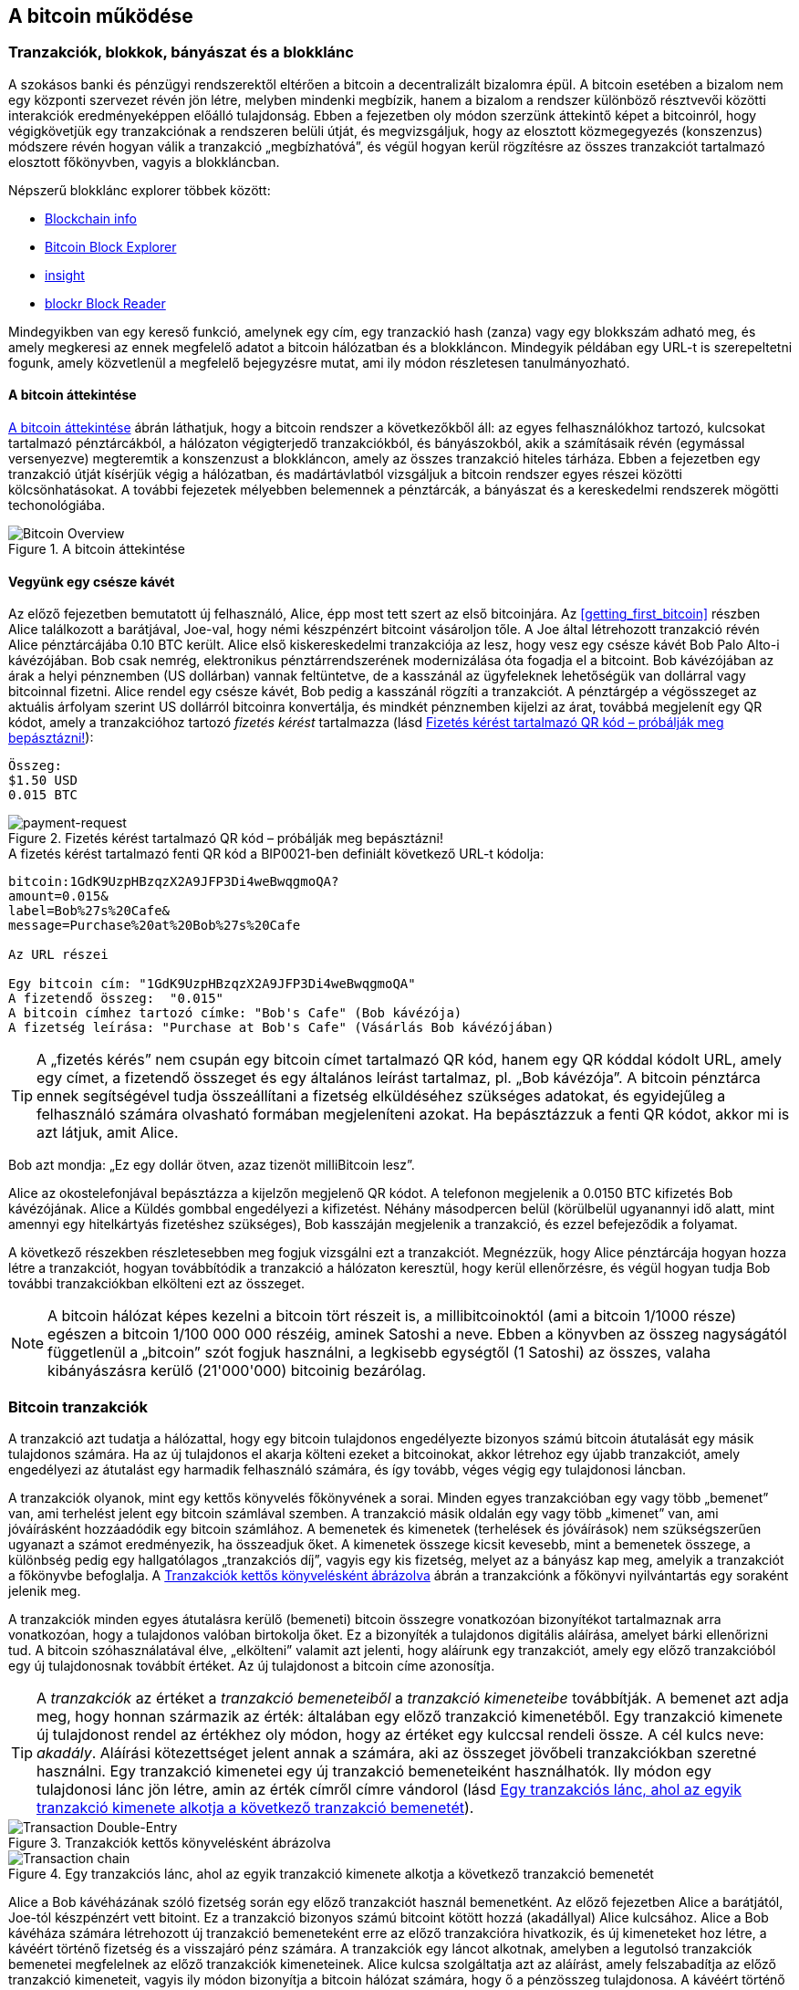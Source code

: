 [[ch02_bitcoin_overview]]
== A bitcoin működése

=== Tranzakciók, blokkok, bányászat és a blokklánc

((("bitcoin","megvalósítása", id="ix_ch02-asciidoc0", range="startofrange")))A szokásos banki és pénzügyi rendszerektől eltérően a bitcoin a decentralizált bizalomra épül. A bitcoin esetében a bizalom nem egy központi szervezet révén jön létre, melyben mindenki megbízik, hanem a bizalom a rendszer különböző résztvevői közötti interakciók eredményeképpen előálló tulajdonság. Ebben a fejezetben oly módon szerzünk áttekintő képet a bitcoinról, hogy végigkövetjük egy tranzakciónak a rendszeren belüli útját, és megvizsgáljuk, hogy az elosztott közmegegyezés (konszenzus) módszere révén hogyan válik a tranzakció „megbízhatóvá”, és végül hogyan kerül rögzítésre az összes tranzakciót tartalmazó elosztott főkönyvben, vagyis a blokkláncban.


Népszerű blokklánc explorer többek között: ((("blockchain.info website")))((("blockexplorer.com")))((("blockr.io website")))((("insight.bitpay.com")))

* http://blockchain.info[Blockchain info]
* http://blockexplorer.com[Bitcoin Block Explorer]
* http://insight.bitpay.com[insight]
* http://blockr.io[blockr Block Reader]

Mindegyikben van egy kereső funkció, amelynek egy cím, egy tranzackió hash (zanza) vagy egy blokkszám adható meg, és amely megkeresi az ennek megfelelő adatot a bitcoin hálózatban és a blokkláncon. Mindegyik példában egy URL-t is szerepeltetni fogunk, amely közvetlenül a megfelelő bejegyzésre mutat, ami ily módon részletesen tanulmányozható.


==== A bitcoin áttekintése

<<bitcoin-overview>> ábrán láthatjuk, hogy a bitcoin rendszer a következőkből áll: az egyes felhasználókhoz tartozó, kulcsokat tartalmazó pénztárcákból, a hálózaton végigterjedő tranzakciókból, és bányászokból, akik a számításaik révén (egymással versenyezve) megteremtik a konszenzust a blokkláncon, amely az összes tranzakció hiteles tárháza. Ebben a fejezetben egy tranzakció útját kísérjük végig a hálózatban, és madártávlatból vizsgáljuk a bitcoin rendszer egyes részei közötti kölcsönhatásokat. A további fejezetek mélyebben belemennek a pénztárcák, a bányászat és a kereskedelmi rendszerek mögötti techonológiába. 

[[bitcoin-overview]]
.A bitcoin áttekintése
image::images/msbt_0201.png["Bitcoin Overview"]

[[cup_of_coffee]]
==== Vegyünk egy csésze kávét

((("tranzakciók", id="ix_ch02-asciidoc1", range="startofrange")))((("tranzakciók","egyszerű példa ~ra", id="ix_ch02-asciidoc2", range="startofrange")))Az előző fejezetben bemutatott új felhasználó, Alice, épp most tett szert az első bitcoinjára. Az <<getting_first_bitcoin>> részben Alice találkozott a barátjával, Joe-val, hogy némi készpénzért bitcoint vásároljon tőle. A Joe által létrehozott tranzakció révén Alice pénztárcájába 0.10 BTC került. Alice első kiskereskedelmi tranzakciója az lesz, hogy vesz egy csésze kávét Bob Palo Alto-i kávézójában. Bob csak nemrég, elektronikus pénztárrendszerének modernizálása óta fogadja el a bitcoint. Bob kávézójában az árak a helyi pénznemben (US dollárban) vannak feltüntetve, de a kasszánál az ügyfeleknek lehetőségük van dollárral vagy bitcoinnal fizetni. Alice rendel egy csésze kávét, Bob pedig a kasszánál rögzíti a tranzakciót. A pénztárgép a végösszeget az aktuális árfolyam szerint US dollárról bitcoinra konvertálja, és mindkét pénznemben kijelzi az árat, továbbá megjelenít egy QR kódot, amely a tranzakcióhoz tartozó _fizetés kérést_ tartalmazza  (lásd <<payment-request-QR>>):

----
Összeg:
$1.50 USD
0.015 BTC
----

[[payment-request-QR]]
.Fizetés kérést tartalmazó QR kód – próbálják meg bepásztázni!
image::images/msbt_0202.png["payment-request"]

[[payment-request-URL]]
.A fizetés kérést tartalmazó fenti QR kód a BIP0021-ben definiált következő URL-t kódolja:
----
bitcoin:1GdK9UzpHBzqzX2A9JFP3Di4weBwqgmoQA?
amount=0.015&
label=Bob%27s%20Cafe&
message=Purchase%20at%20Bob%27s%20Cafe

Az URL részei 

Egy bitcoin cím: "1GdK9UzpHBzqzX2A9JFP3Di4weBwqgmoQA"
A fizetendő összeg:  "0.015"
A bitcoin címhez tartozó címke: "Bob's Cafe" (Bob kávézója)
A fizetség leírása: "Purchase at Bob's Cafe" (Vásárlás Bob kávézójában)
----


[TIP]
====
((("QR kódok","fiztési kérések mint ~")))A „fizetés kérés” nem csupán egy bitcoin címet tartalmazó QR kód, hanem egy QR kóddal kódolt URL, amely egy címet, a fizetendő összeget és egy általános leírást tartalmaz, pl. „Bob kávézója”. A bitcoin pénztárca ennek segítségével tudja összeállítani a fizetség elküldéséhez szükséges adatokat, és egyidejűleg a felhasználó számára olvasható formában megjeleníteni azokat. Ha bepásztázzuk a fenti QR kódot, akkor mi is azt látjuk, amit Alice. 
====

Bob azt mondja: „Ez egy dollár ötven, azaz tizenöt milliBitcoin lesz”.

Alice az okostelefonjával bepásztázza a kijelzőn megjelenő QR kódot. A telefonon megjelenik a +0.0150 BTC+ kifizetés +Bob kávézójának+. Alice a +Küldés+ gombbal engedélyezi a kifizetést. Néhány másodpercen belül (körülbelül ugyanannyi idő alatt, mint amennyi egy hitelkártyás fizetéshez szükséges), Bob kasszáján megjelenik a tranzakció, és ezzel befejeződik a folyamat.

A következő részekben részletesebben meg fogjuk vizsgálni ezt a tranzakciót. Megnézzük, hogy Alice pénztárcája hogyan hozza létre a tranzakciót, hogyan továbbítódik a tranzakció a hálózaton keresztül, hogy kerül ellenőrzésre, és végül hogyan tudja Bob további tranzakciókban elkölteni ezt az összeget.

[NOTE]
====
A bitcoin hálózat képes kezelni a bitcoin tört részeit is, a millibitcoinoktól (ami a bitcoin 1/1000 része) egészen a bitcoin 1/100 000 000 részéig, aminek ((("satoshi","definíció")))Satoshi a neve. Ebben a könyvben az összeg nagyságától függetlenül a „bitcoin” szót fogjuk használni, a legkisebb egységtől (1 Satoshi) az összes, valaha kibányászásra kerülő (21'000'000) bitcoinig bezárólag.(((range="endofrange", startref="ix_ch02-asciidoc2"))) 
====


=== Bitcoin tranzakciók

((("tranzakciók","definiciója")))A tranzakció azt tudatja a hálózattal, hogy egy bitcoin tulajdonos engedélyezte bizonyos számú bitcoin átutalását egy másik tulajdonos számára. Ha az új tulajdonos el akarja költeni ezeket a bitcoinokat, akkor létrehoz egy újabb tranzakciót, amely engedélyezi az átutalást egy harmadik felhasználó számára, és így tovább, véges végig egy tulajdonosi láncban. 

A tranzakciók olyanok, mint egy kettős könyvelés főkönyvének a sorai.  ((("bemenetek, definíció")))Minden egyes tranzakcióban egy vagy több „bemenet” van, ami terhelést jelent egy bitcoin számlával szemben. ((("kimenetek, definíció")))A tranzakció másik oldalán egy vagy több „kimenet” van, ami jóváírásként hozzáadódik egy bitcoin számlához. A bemenetek és kimenetek (terhelések és jóváírások) nem szükségszerűen ugyanazt a számot eredményezik, ha összeadjuk őket. A kimenetek összege kicsit kevesebb, mint a bemenetek összege, a különbség pedig egy hallgatólagos „tranzakciós díj”, vagyis egy kis fizetség, melyet az a bányász kap meg, amelyik a tranzakciót a főkönyvbe befoglalja. A <<transaction-double-entry>> ábrán a tranzakciónk a főkönyvi nyilvántartás egy soraként jelenik meg. 

A tranzakciók minden egyes átutalásra kerülő (bemeneti) bitcoin összegre vonatkozóan bizonyítékot tartalmaznak arra vonatkozóan, hogy a tulajdonos valóban birtokolja őket. Ez a bizonyíték a tulajdonos digitális aláírása, amelyet bárki ellenőrizni tud. A bitcoin szóhasználatával élve, „elkölteni” valamit azt jelenti, hogy aláírunk egy tranzakciót, amely egy előző tranzakcióból egy új tulajdonosnak továbbít értéket. Az új tulajdonost a bitcoin címe azonosítja. 


[TIP]
====
A _tranzakciók_ az értéket a _tranzakció bemeneteiből_ a _tranzakció kimeneteibe_ továbbítják. A bemenet azt adja meg, hogy honnan származik az érték: általában egy előző tranzakció kimenetéből. Egy tranzakció kimenete új tulajdonost rendel az értékhez oly módon, hogy az értéket egy kulccsal rendeli össze. A cél kulcs neve: _akadály_. Aláírási kötezettséget jelent annak a számára, aki az összeget jövőbeli tranzakciókban szeretné használni. Egy tranzakció kimenetei egy új tranzakció bemeneteiként használhatók. Ily módon egy tulajdonosi lánc jön létre, amin az érték címről címre vándorol (lásd <<blockchain-mnemonic>>). 
====

[[transaction-double-entry]]
.Tranzakciók kettős könyvelésként ábrázolva 
image::images/msbt_0203.png["Transaction Double-Entry"]

[[blockchain-mnemonic]]
.Egy tranzakciós lánc, ahol az egyik tranzakció kimenete alkotja a következő tranzakció bemenetét
image::images/msbt_0204.png["Transaction chain"]

Alice a Bob kávéházának szóló fizetség során egy előző tranzakciót használ bemenetként. Az előző fejezetben Alice a barátjától, Joe-tól készpénzért vett bitoint. Ez a tranzakció bizonyos számú bitcoint kötött hozzá (akadállyal) Alice kulcsához. Alice a Bob kávéháza számára létrehozott új tranzakció bemeneteként erre az előző tranzakcióra hivatkozik, és új kimeneteket hoz létre, a kávéért történő fizetség és a visszajáró pénz számára. A tranzakciók egy láncot alkotnak, amelyben a legutolsó tranzakciók bemenetei megfelelnek az előző tranzakciók kimeneteinek. Alice kulcsa szolgáltatja azt az aláírást, amely felszabadítja az előző tranzakció kimeneteit, vagyis ily módon bizonyítja a bitcoin hálózat számára, hogy ő a pénzösszeg tulajdonosa. A kávéért történő fizetséget Bob címéhez rendeli hozzá, ezáltal „akadályt állít” ezen a kimeneten, azzal a követelménnyel, hogy Bob aláírására van szükség, ha Bob szeretné elkölteni ezt az összeget. Ez jelenti az érték továbbítást Alice és Bob között. Az Alice és Bob közötti tranzakciós láncot az <<blockchain-mnemonic>> szemlélteti.

==== A leggyakrabban előforduló tranzakciók

((("tranzakciók","leggyakrabban előforduló", id="ix_ch02-asciidoc3", range="startofrange")))A leggyakoribb tranzakció az egyik címről egy másik címre történő egyszerű fizetség, amely gyakran tartalmaz valamilyen „visszajáró” pénzt, mely az eredeti tulajdonoshoz jut vissza. Ennek a tranzakciótípusnak egy bemenete és két kimenete van, amint azt <<transaction-common>> mutatja:

[[transaction-common]]
.A leggyakoribb tranzakció
image::images/msbt_0205.png["Common Transaction"]

Egy másik, gyakori tranzakció több bemenetet egyetlen kimenetben összesít (lásd <<transaction-aggregating>>). Ez annak felel meg, amikor a valós világban egy csomó érméért és bankjegyért egyetlen nagyobb bankjegyet kapunk. A pénztárca alkalmazások néha azért hoznak létre ilyen tranzakciókat, hogy a számos kisebb visszajáró pénzt kitakarítsák.

[[transaction-aggregating]]
.Összegeket egyesítő tranzakció
image::images/msbt_0206.png["Aggregating Transaction"]

Végül, a bitcoin főkönyv gyakori tranzakció típusa az is,  amely egyetlen bemenetet több kimenetté oszt fel, ahol a kimenetek különböző személyekhez tartoznak (lásd <<transaction-distributing>>). Ezt a tranzakciótípust az üzleti vállalkozások pénz elosztásra használják, pl. amikor egy fizetési lista alapján több alkalmazottnak küldenek fizetést.(((range="endofrange", startref="ix_ch02-asciidoc3")))

[[transaction-distributing]]
.Pénz elosztó tranzakció
image::images/msbt_0207.png["Distributing Transaction"]

=== Egy tranzakció létrehozása

((("tranzakciók","létrehozása", id="ix_ch02-asciidoc4", range="startofrange")))Alice pénztárca programja a megfelelő bemenetek és kimenetek kiválasztásával az Alice előírásának megfelelő tranzakciót hozza létre. Alice-nak csak a célszemélyt és az összeget kell megadnia, a többit a pénztárca program automatikusan elvégzi anélkül, hogy Alice-nak törődnie kellene a részletekkel. ((("offline tranzakciók")))Fontos, hogy egy pénztárca program még akkor is képes tranzakciók létrehozására, ha teljesen offline állapotú. Hasonlóan ahhoz, ahogy egy otthon megírt csekket is el lehet küldeni egy borítékban a banknak, egy tranzakció létrehozása és aláírása sem követeli meg, hogy a program kapcsolatban legyen a bitcoin hálózattal. A hálózatnak csak a legvégén kell a tranzakciót elküldeni, hogy megtörténhessen a végrehajtása.

==== A megfelelő bemenetek kiválasztása

((("tranzakciók","bemenetek kiválasztása", id="ix_ch02-asciidoc5", range="startofrange")))Alice pénztárca programjánaknak először olyan bemeneteket kell találnia, amelyekkel lehetséges a Bobnak küldendő összeg kifizetése. A legtöbb pénztárca program  egy kis adatbázist hoz létre az „el nem költött tranzakció kimenetek”-ből, melyek a pénztárca saját kulcsaival vannak zárolva („akadályoztatva”). Ennek megfelelően, Alice pénztárcájában ott lesz Joe tranzakciójából annak a kimenetnek a másolata, amely akkor jött létre, amikor Alice bitcoint vett Joe-tól (lásd <<getting_first_bitcoin>>). Azoknak a bitcoin pénztárca alkalmazásoknak, melyek teljes kliensként futnak, másolatuk van a blokklánc összes tranzakciójának elköltetlen kimeneteiről. Ez lehetővé teszi, hogy a pénztárca program tranzakció bemeneteket hozzhasson létre, valamint hogy gyorsan elenőrizze, hogy a bejövő tranzakcióknak helyesek-e a bemenetei. Mivel egy teljes kliens sok diszk helyet foglal, a legtöbb felhasználó "pehelysúlyú" klienseket futtat. Ezek a kliensek csak a felhasználó saját, el nem költött kimeneteit tartják nyilván. 
	
((("pénztárcák","blokklánc tárolása bennük")))Ha a pénztárca programban nincs meg az összes elköltötetlen tranzakciós kimenet másolata, akkor a program a bitcoin hálózatból le tudja kérdezni ezt az adatot, vagy úgy, hogy a különféle szolgáltatók API-jait használja, vagy egy teljes csomópont bitcoin kliensének JSON RPC API-n keresztüli lekérdezésével . <<example_2-1>> egy RESTful API kérési példát szemléltet, melyet egy adott URL-re kiadott HTTP GET kéréssel hoztunk létre. Az URL visszaadja, hogy egy adott címhez milyen az el nem költött tranzakciós kimenetek tartoznak, vagyis megadja azokat az adatokat, melyek ahhoz szükségesek, hogy egy alkalmazás létrehozza a kimenetek elköltéséhez szükséges tranzakció bemeneteket. Egy parancssorból futtatható, egyszerű ((("cURL HTTP kliens"))) _cURL_ HTTP klienssel kapjuk meg a választ:

[[example_2-1]]
.Az Alice bitcoin címéhez tartozó el nem költött kimenetek megkeresése
====
[source,bash]
----
$ curl https://blockchain.info/unspent?active=1Cdid9KFAaatwczBwBttQcwXYCpvK8h7FK
----
====

[[example_2-2]]
.A keresésre kapott válasz
====
[source,json]
----
{
 
	"unspent_outputs":[

		{
			"tx_hash":"186f9f998a5...2836dd734d2804fe65fa35779",
			"tx_index":104810202,
			"tx_output_n": 0,	
			"script":"76a9147f9b1a7fb68d60c536c2fd8aeaa53a8f3cc025a888ac",
			"value": 10000000,
			"value_hex": "00989680",
			"confirmations":0
		}
  
	]
}
----
====

A választ <<example_2-2>> mutatja. Eszerint a bitcoin hálózat egyetlen egy el nem költött kimenetről tud (amely még nem lett felhasználva), és ez Alice +1Cdid9KFAaatwczBwBttQcwXYCpvK8h7FK+ címéhez tartozik. A válasz egy hivatkozást tartalmaz arra a tranzakcióra, amelyben ez az el nem költött kimenet (a Joe-tól érkező pénz) van. A kimenet értéke Satoshiban van megadva, a 10 millió Satoshi 0.10 bitcoinnak felel meg. Ezen információ birtokában Alice pénztárca alkalmazása létre tud hozni egy tranzakciót, amely ezt az értéket az új tulajdonosok címeire továbbítja.

[TIP]
====
Lásd http://bit.ly/1tAeeGr[Joe tranzakciója Alice számára].
====

Mint látható, Alice pénztárcájában elegendő bitcoin van az egyetlen egy el nem költött kimenetben ahhoz, hogy kifizesse a kévéját. Ha nem ez lenne a helyzet, akkor a pénztárca programnak „végig kellene bogarásznia” egy halom kisebb, el nem költött kimenetet, ahhoz hasonlóan, mint ha valaki egy fizikai pénztárcából újabb és újabb pénzérméket venne elő, hogy ki tudja fizetni a kávéját. Mindkét esetben kezelni kell a visszajáró pénzt is. Ezt a következő részben fogjuk látni, amikor a pénztárca alkalmazás létrehozza a tranzakció kimeneteket (a kifizetéseket). (payments).(((range="endofrange", startref="ix_ch02-asciidoc5")))


==== A kimenetek létrehozása

((("tranzakciók","kimenetek létrehozása")))A tranzakció kimenete egy script formájában jön létre. Ez a script egy akadályt hoz létre, és az összeg csak úgy használható fel, ha a scripthez valaki ismeri a megoldást. Egyszerűbb szavakkal, az Alice által létrehozott tranzakció kimenetében egy olyan script lesz, ami ezt mondja: „Ez a kimenet annak fizethető ki, aki be tud mutatni egy olyan aláírást, amely Bob nyilvános címéhez tartozó kulccsal történt.” Mivel az a kulcs, amely ehhez a címhez tartozik, csak Bob pénztárcájában van meg, ezért csak Bob pénztárcája képes ilyen aláírásra, és ily módon a kimenet elköltésére. Alice tehát azzal, hogy aláírást kér a Bobtól, „megakadályozza”, hogy más is elkölthesse a kimenet értékét. 

A tranzakciónak lesz egy második kimenete is, mivel Alice pénze egy 0.10 BTC értékű kimenetben áll rendelkezésre, ami túl sok a 0.015 BTC-be kerülő kávéért. Alice-nak 0.085 BTC visszajár. A visszajáró pénzt Alice pénztárca programja kezeli, ugyanabban a tranzakcióban, amelyben a Bobnak történő kifizetést. Lényegében Alice pénztárcája a pénzt két kifizetésre bontja: egy Bobnak történő kifizetésre és egy saját magának történő visszafizetésre. Alice a visszajáró pénzhez tartozó kimenetet egy későbbi tranzakcióban tudja felhasználni, vagyis el tudja majd költeni. 

Végül, annak érdekében, hogy a hálózat gyorsan feldolgozza a tranzakciót, Alice pénztárca programja egy kis díjat alkalmaz. A díj a tranzakcióban nem jelenik meg explicit módon, hanem a bemenetek és kimenetek különbsége. Ha Alice a második kimenetben 0.085 helyett csak 0.0845-öt ad meg, akkor 0.0005 BTC (fél millibitcoin) marad. A bemenet 0.10 BTC-jét a két kimenet nem költi el teljesen, mivel a kimenetek összege kisebb lesz, mint 0.10. Az így keletkező különbség a tranzakciós díj, amely azé a bányászé lesz, aki a tranzakciót blokkba foglaja és a blokkot a blokklánccal megvalósított főkönyvben tárolja.

A bitcoin blokkláncban lévő tranzakció a következő URL-lel iratható ki, amint azt az <<transaction-alice>> mutatja:

[[transaction-alice]]
.Alice Bob kávézójával kapcsolatos tranzakciója
image::images/msbt_0208.png["Alice Coffee Transaction"]

[[transaction-alice-url]]
[TIP]
====
Alice Bob kávézójával kapcsolatos tranzakiója a következő hivatkozás segítségével érhető el: http://bit.ly/1u0FIGs[Alice tranzakciója Bob kávéháza számára].
====

==== A tranzakció hozzáadása a nyilvántartáshoz

((("transactions","adding to ledger")))Alice pénztárca programja egy 258 bájt hosszú tranzakciót hozott létre. A tranzakció mindent tartalmaz, ami az összeg feletti tulajdonjog bizonyításához szükséges, és az összeget egy új tulajdonoshoz rendeli hozzá. Ez az a pont, amikor a tranzakciót el kell küldeni a bitcoin hálózatba, ahol az be fog épülni az elosztott nyilvántartásba, a blokkláncba. A következő részben látni fogjuk, hogyan válik a tranzakció egy új blokk részévé, és hogyan történik az új blokk „kibányászása”. Végül látni fogjuk, hogy miután az új blokk a blokklánc részévé vált, hogyan lesz a blokk egyre megbízhatóbb, amint a blokklánc egyre több blokkal bővül.



===== A tranzakció elküldése

((("tranzakciók","elküldés")))((("tranzakciók elküldése")))Mivel a tranzakció tartalmazza a feldolgozásához szükséges összes információt, nem számít, hogyan vagy honnan küldjük el a bitcoin hálózatba. A bitcoin hálózat egy egyenrangú csomópontokból álló, ún. peer-to-peer hálózat, amelyben az egyes bitcoin kliensek számos más bitcoin klienshez kapcsolódnak. A bitcoin hálózat célja az, hogy az összes résztvevőnek továbbítsa a tranzakciókat és a blokkokat. 

===== A tranzakció szétterjedése

((("tranzakciók","szétterjedés")))Alice pénztárca programja az új tranzakciót tetszőleges bitcoin kliensnek el tudja küldeni, ha azzal valamilyen Internet kapcsolata van. A kapcsolat lehet vezetékes, WiFi vagy mobil. Szükségtelen, hogy Alice bitcoin pénztárcája Bob bitcoin pénztárcájával közvetlen kapcsolatban legyen, vagy hogy a kávéházban lévő Internet kapcsolatot használja, bár mindkét dolog lehetséges. Egy tetszőleges bitcoin hálózati csomópont (vagyis egy másik kliens), amely egy előzőleg még nem látott érvényes tranzakcióval találkozik, azonnal továbbítja azt vele kapcsolatban lévő többi csomópontnak. Emiatt a peer-to-peer hálózatban a tranzakció gyorsan szétterjed, és a csomópontok nagy részéhez néhány másodpercen belül eljut. 

===== Hogyan látja mindezt Bob

Ha Bob bitcoin pénztárca programja közvetlenül Alice pénztárca programjával van kapcsolatban, akkor Bob kliense lesz az első, amelyik a megkapja a tranzakciót. De ha Alice pénztárcája más csomópontokon keresztül küldi el a tranzakciót, a tranzakció akkor is néhány másodpercen belül eljut Bob pénztárcájához. Bob pénztárcája Alice tranzakcióját azonnal egy bejövő fizetésnek fogja látni, mivel egy olyan kimenetet tartalmaz, amely Bob kulcsaival elkölthető. Bob pénztárca programja azt is ellenőrizni tudja, hogy a tranzakció jól formált-e, előzőleg elköltetlen bemeneteket használ-e és kellő nagyságú tranzakciós díjat tartalmaz-e ahhoz, hogy a befoglalják a következő blokkba. Ezek után Bob viszonylag kis kockázattal feltételezheti, hogy a tranzakció blokkba foglalása és megerősítése hamarosan megtörténik. 

[TIP]
====
((("tranzakciók","elfogadása megerősítések nélkül")))A bitcoin tranzakciókkal kapcsolatos gyakori félreértés az, hogy 10 percet kell várni a tranzakció „megerősítéséhez”, vagyis amíg bele nem kerül egy új blokkba, vagy 60 percet 6 teljes megerősítéshez. Noha a megerősítés biztosítja, hogy a tranzakciót az egész hálózat ugyanolyannak lássa, az olyan kis értékű tételek esetén, mint egy csésze kávé, felesleges a várakozás. Egy érvényes, kis értékű tranzakció megerősítés nélküli elfogadása nem jár nagyobb kockázattal, mint egy hitelkártyával történő fizetés azonosító okmány vagy aláírás nélküli elfogadása, márpedig ez gyakori manapság.(((range="endofrange", startref="ix_ch02-asciidoc4")))(((range="endofrange", startref="ix_ch02-asciidoc1")))
====

=== Bitcoin bányászat

((("bányászat","blokkláncok")))A tranzakció tehát szétterjedt a bitcoin hálózatban. Addig azonban nem lesz az osztott főkönyv (a _blokklánc_) része, amíg egy _bányászatnak_ nevezett folyamat le nem ellenőrzi és be nem foglalja egy blokkba. Részletesebb magyarázat a <<ch8>> részben található. 

A bitcoin rendszer a bizalmat elvégzett számításokra alapozza. A tranzakciókat _blokkokba_ rendezi, amihez rendkívül sok számításra van szükség, de a blokkok ellenőrzéséhez kevésre. Ez a folyamat a bányászat, és a bitcoin esetében két célt szolgál:

* A bányászat révén minden egyes blokkban új bitcoinok jönnek létre, majdnem úgy, ahogy egy központi bank új pénzt nyomtat. A létrejövő bitcoinok mennyisége állandó, és idővel csökkenő.
* A bányászat hozza létre a bizalmat oly módon, hogy a tranzakciók csak akkor kerülnek megerősítésre, ha elég feldolgozó kapacitást fordítottak az őket tartalmazó blokkra. A több blokk több elvégzett számítást, vagyis nagyobb bizalmat jelent. 

A bányászat olyasféle dolog, mint egy hatalmas sudoku játék, melyet egymással párhuzamosan játszanak, és amely mindig újra indul, ha valaki talál egy megoldást. A játék nehézségét automatikusan úgy választják meg, hogy körülbelül 10 perc legyen a megoldáshoz szükséges idő. Képzeljünk el egy hatalmas sudoku rejtvényt, melyben néhány ezer a sorok és szolopok száma. Egy kész megoldás nagyon gyorsan ellenőrizhető. De ha a rejtvény még nincs kitöltve, akkor a megoldásához nagyon sok munkára van szükség! A sudoku bonyolultsága a méretének a módosításával szabályozható (mennyi legyen a sorok és az oszlopok száma), de még akkor is nagyon egyszerű az ellenőrzése, ha nagyon nagy. A bitcoinnál használt „rejtvény” a hash-képző titkosítási algoritmuson alapul, és hasonló jellemzőkkel rendelkezik: aszimmetrikusan nehéz a megoldása, de könnyű az ellenőrzése és a nehézsége állítható.

A <<user-stories>>-nél bemutattuk Jinget, aki számítástechnikát tanul Sanghajban. Jing bányászként  működik közre a bitcoin hálózatban. Kb. 10 percenként Jing és sok ezer más bányász versenyre kel egymással, hogy megoldást találjon egy tranzakciókból álló blokkhoz. Az ilyen megoldás neve: „munkabizonyíték”. A megoldáshoz másodpercenként több trillió hash (zanza) műveletet kell a teljes bitcoin hálózatban elvégezni. A „munkabizonyíték” algoritmusa abból áll, hogy a blokk fejéből és egy véletlen számból az SHA256 titkosítási algoritmussal egy hasht (zanzát) képez, és ezt mindaddig ismétli, amíg létre nem jön egy előre meghatározott minta. Az adott körben az a bányász nyeri meg a versenyt, aki elsőként talál egy ilyen megoldást, és publikálja a blokkot a blokkláncon. 

((("bányászat","kifizetődő volta")))Jing 2010-ben kezdett bányászni. Egy gyors asztali számítógéppel kereste az új blokkokhoz a megfelelő munkabizonyítékot. Ahogy egyre több bányász csatlakozott a bitcoin hálózathoz, a megoldandó probléma nehézsége gyorsan nőtt. Jingnek és a többi bányásznak hamarosan speciálisabb hardverekre kellett áttérnie, pl. a játékokban vagy a konzolokban használt grafikus kártyákra (GPU, Graphical Processing Unit). Ennek a könyvnek az írása idején a nehézség már olyan magas, hogy csak ASIC-ekkel (ASIC, Application Specific Integrated Circuit → BOÁK, Berendezés Orientált Integrált Áramkör) kifizetődő a bányászat. Az ASIC-okban sok száz hash-képző egység van hardverrel megvalósítva. Ezek egy szilicium morzsán, egymással párhuzamosan futnak. Jing csatlakozott egy „bányatársasághoz” is, ami egy lottózó közösséghez hasonlóan lehetővé teszi, hogy a résztvevők egyesítsék az erőforrásaikat és osztozzanak a jutalmon. Jing most napi 24 órában két, USB-vel rendelkező ASIC géppel bányászik. A villanyszámláját úgy fizeti, hogy eladja a bányászattal előállított bitcoinokat, és még némi nyereségre is szert tesz. A számítógépén a bitcoind referencia kliens egy példánya fut, ami a specializált bányász szoftver futtatásához szükséges.

=== Blokkok létrehozása a tranzakciókból

((("bányászat","tranzakciók blokkokba foglalása")))((("tranzakciók","blokkok előállítása bányászattal")))A hálózatba elküldött tranzakció csak akkor kerül ellenőrzésre, ha bekerül a globális elosztott nyilvántartásba, a blokkláncba. A bányászok minden 10 percben egy új blokkot állítanak elő, amelyik az utolsó blokk óta előállt összes tranzakciót tartalmazza. A felhasználók pénztárcáiból és egyéb alkalmazásokból folyamatosan érkeznek a hálózatba az új tranzakciók. A bitcoin hálózat csomópontjai ezeket egy ellenőrizetlen tranzakciókból álló, átmeneti „pool”-ba (gyüjtőterületre) helyezik. A bányászok egy új blokk felépítésének a megkezdésekor az ellenőrizetlen tranzakciókat erről a területről egy új blokkhoz adják hozzá, majd megpróbálnak megoldani egy nagyon nehéz problémát (a munkabizonyítékot), hogy így bizonyítsák az új blokk érvényességét. A bányászat folyamatát részletesen a <<mining>> rész ismerteti.

Azt, hogy mely tranzakciók kerülnek be a blokkba, a tranzakciós díj és néhány egyéb tényező befolyásolja. Mindegyik bányász egy új blokk bányászatához kezd, mihelyt megkapja a hálózattól az előző blokkot, mivel ebből tudja, hogy elvesztette a verseny előző fordulóját. Mindegyik bányász azonnal egy új blokkot hoz létre, feltölti tranzakciókkal és az előző blokk ujjlenyomatával, majd megkezdi az új blokkhoz a munkabizonyíték számításokat. Mindegyik bányász egy speciális tranzakciót foglal bele a blokkba, amely jutalomként újonnan előállított bitcoinokat (ez jelenleg 25 BTC blokkonként) fizet ki a bányász saját bitcoin címére. Ha a bányász talál egy megoldást, amely a blokkot érvényessé teszi, akkor „megnyeri” ezt a jutalmat, mivel a sikeresen létrehozott blokk a a globális blokklánc részévé válik, és a blokkban lévő, jutalmat tartalmazó tranzakció elkölthetővé válik. Jing, aki egy bányatársaság tagja, úgy állította be a szoftverét, hogy egy új blokk létrehozásakor a jutalom a bányatársaság címére kerüljön. Innen a jutalom egy részét a bányatársaság Jingnek és a többi bányásznak osztja szét, azzal arányosan, hogy ki-ki mennyi munkát végzett az utolsó körben. 

Alice tranzakciója szétterjedt a hálózaton, és bekerült az ellenőrizetlen tranzakciók pool-jába. Mivel a tranzakcióban elégséges tranzakciós díj volt, a tranzakció bekerült a Jing bányatársasága által létrehozott új blokkba. Kb. 5 perccel azt követően, hogy a tranzakciót Alice pénztárcája szétküldte, Jing ASIC bányagépe talált egy megoldást a blokkhoz, és a tranzakciót 419 másik tranzakcióval egyetemben a 277316. blokkban publikálta. A Jing által publikált új blokkot a többi bányász is ellenőrizte, majd egy újabb versenybe kezdett, hogy előállítsa a következő blokkot. 

Az Alice trazakcióját tartalmazó blokk itt látható: https://blockchain.info/block-height/277316[Alice tranzakciója].

Néhány perccel ezután egy másik bányász egy újabb blokkot állított elő, a 277317-ik blokkot. Mivel ez a blokk az előző (277316.) blokkon alapul, amely tartalmazta Alice tranzakcióját, a blokkban lévő számítások tovább erősítik az előző blokkban lévő tranzakciók iránti bizalmat. A tranzakciót tartalmazó blokk fölötti blokk egy újabb„megerősítést” jelent a tranzakció számára. Amint a blokkok egymásra halmozódnak, exponenciálisan egyre nehezebb a tranzakció megfordítása, emiatt egyre megbízhatóbbá válik. 

A lenti <<block-alice1>> ábrán a 277316. blokkot láthatjuk, amely Alice tranzakcióját tartalmazza. Alatta 277315 db blokk van, amely egy blokkláncként kapcsolódik egymáshoz, egészen a 0-ik blokkig visszamenőleg, amely az ún. _genezis blokk_. Idővel, ahogy a blokkok „magassága” egyre nő, úgy lesz a számítási nehézség az egyes blokkok és a lánc egésze szempontjából is egyre nagyobb. Azok a blokkok, melyeket az Alice tranzakcióját tartalmazó blokk után lettek kibányászva, további megerősítést jelentenek, mivel egy egyre hosszabb láncban egyre több és több számítást testesítenek meg. A tranzakciót tartalmazó blokk fölötti blokkok számítanak „megerősítésnek”. A 6-nál több megerősítéssel rendelkező blokkok visszavonhatatlannak tekinthetők, mivel 6 blokk érvénytelenítéséshez és újraszámításához hatalmas számítási kapacitásra lenne szükség. A bányászat folyamatát és szerepét a bizalom kialakulásában a <<ch8>> részben fogjuk részletesen megvizsgálni.

[[block-alice1]]
.Alice tranzakciója a 277316. blokkban
image::images/msbt_0209.png["Alice's transaction included in a block"]

=== A tranzakció elköltése

((("tranzakciók","költés")))Most, hogy Alice tranzakciója egy blokk részeként be lett ágyazva a blokkláncba, része lett a bitcoin elosztott főkönyvének, és az összes bitcoin alkalmazás számára látható. Mindegyik bitcoin kliens külön-külön képes ellenőrizni, hogy a tranzakció érvényes és elkölthető-e. A teljes kliensek képesek nyomon követni a pénzmozgást attól a pillanattól kezdve, ahogy a bitcoinok először létrejöttek a blokkban, tranzakcióról, tranzakcióra, egészen addig, amíg el nem érnek Bob címéhez. A pehelysúlyú kliensek Egyszerűsített Fizetési Ellenőrzésre képesek (lásd [SPV], Simple Payment Verification), melynek során megállapítják, hogy a tranzakció része a blokkláncnak, és elég sok blokk lett-e már kibányászva utána, ami szavatolja, hogy a hálózat a tranzakciót érvényesnek tekinti (lásd <<spv_nodes>>). 
	
Bob úgy tudja elkölteni ennek a tranzakciónak és egyéb tranzakcióknak a kimenetét, hogy létrehoz egy saját tranzakciót, amelynek bemenete ezekre a kimenetekre hivatkozik, és egy új tulajdonoshoz rendeli hozzá őket. Például Bob egy beszállítót úgy tud kifizetni, hogy Alice kávéért történő fizetségét ennek az új tulajdonosnak utalja át. A legvalószínűbb eset az, hogy Bob bitcoin programja a sok kis fizetséget egy nagyobb fizetségben egyesíti, esetleg az egész napi bitcoin bevételt egyetlen egy tranzakcióba koncentrálja. A különféle befizetéseket ez a tranzakció egyetlen címre, a bolt általános „folyószámlájára” utalja. Az összesítő tranzakciók ábráját lásd az <<transaction-aggregating>> résznél. 
	
Amikor Bob elkölti az Alice-tól és a többi ügyféltől kapott fizetséget, akkor ezzel a tranzakciós láncot bővíti, a tranzakció pedig hozzáadódik a blokkláncból álló globális nyilvántartáshoz, melyet mindenki lát, és amelyben mindenki megbízik. Tegyük fel, hogy Bob a web tervezőnek, Gopeshnek fizet egy új weblapért. Ekkor a tranzakciós lánc a következőképpen fog kinézni:(((range="endofrange", startref="ix_ch02-asciidoc0")))

[[block-alice2]]
.Alice tranzakciója, mint a Joe-tól Gopeshig tartó tranzakciós lánc része
image::images/msbt_0210.png["Alice's transaction as part of a transaction chain"]
